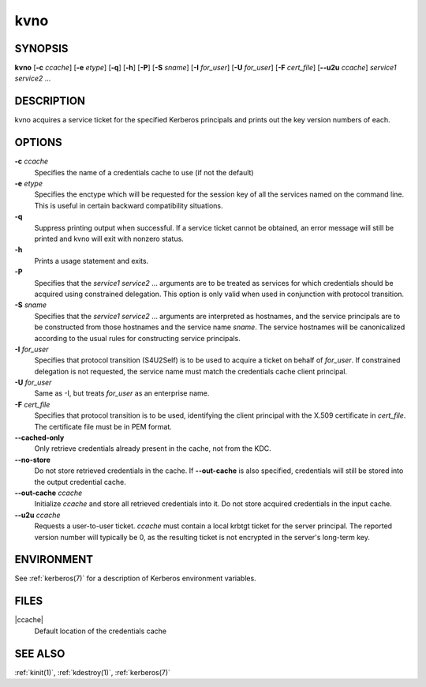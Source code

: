.. _kvno(1):

kvno
====

SYNOPSIS
--------

**kvno**
[**-c** *ccache*]
[**-e** *etype*]
[**-q**]
[**-h**]
[**-P**]
[**-S** *sname*]
[**-I** *for_user*]
[**-U** *for_user*]
[**-F** *cert_file*]
[**--u2u** *ccache*]
*service1 service2* ...


DESCRIPTION
-----------

kvno acquires a service ticket for the specified Kerberos principals
and prints out the key version numbers of each.


OPTIONS
-------

**-c** *ccache*
    Specifies the name of a credentials cache to use (if not the
    default)

**-e** *etype*
    Specifies the enctype which will be requested for the session key
    of all the services named on the command line.  This is useful in
    certain backward compatibility situations.

**-q**
    Suppress printing output when successful.  If a service ticket
    cannot be obtained, an error message will still be printed and
    kvno will exit with nonzero status.

**-h**
    Prints a usage statement and exits.

**-P**
    Specifies that the *service1 service2* ...  arguments are to be
    treated as services for which credentials should be acquired using
    constrained delegation.  This option is only valid when used in
    conjunction with protocol transition.

**-S** *sname*
    Specifies that the *service1 service2* ... arguments are
    interpreted as hostnames, and the service principals are to be
    constructed from those hostnames and the service name *sname*.
    The service hostnames will be canonicalized according to the usual
    rules for constructing service principals.

**-I** *for_user*
    Specifies that protocol transition (S4U2Self) is to be used to
    acquire a ticket on behalf of *for_user*.  If constrained
    delegation is not requested, the service name must match the
    credentials cache client principal.

**-U** *for_user*
    Same as -I, but treats *for_user* as an enterprise name.

**-F** *cert_file*
    Specifies that protocol transition is to be used, identifying the
    client principal with the X.509 certificate in *cert_file*.  The
    certificate file must be in PEM format.

**--cached-only**
    Only retrieve credentials already present in the cache, not from
    the KDC.

**--no-store**
    Do not store retrieved credentials in the cache.  If
    **--out-cache** is also specified, credentials will still be
    stored into the output credential cache.

**--out-cache** *ccache*
    Initialize *ccache* and store all retrieved credentials into it.
    Do not store acquired credentials in the input cache.

**--u2u** *ccache*
    Requests a user-to-user ticket.  *ccache* must contain a local
    krbtgt ticket for the server principal.  The reported version
    number will typically be 0, as the resulting ticket is not
    encrypted in the server's long-term key.

ENVIRONMENT
-----------

See :ref:`kerberos(7)` for a description of Kerberos environment
variables.


FILES
-----

|ccache|
    Default location of the credentials cache


SEE ALSO
--------

:ref:`kinit(1)`, :ref:`kdestroy(1)`, :ref:`kerberos(7)`
